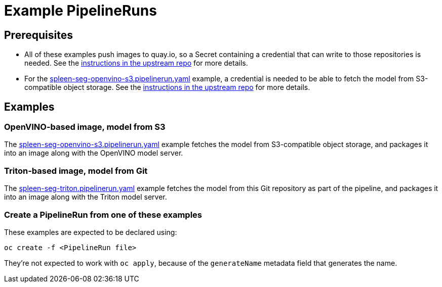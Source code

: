 = Example PipelineRuns

== Prerequisites

* All of these examples push images to quay.io, so a Secret containing
  a credential that can write to those repositories is needed. See the
  https://github.com/opendatahub-io/ai-edge/tree/main/pipelines#setup-credentials[instructions
  in the upstream repo] for more details.

* For the
  link:spleen-seg-openvino-s3.pipelinerun.yaml[spleen-seg-openvino-s3.pipelinerun.yaml]
  example, a credential is needed to be able to fetch the model from
  S3-compatible object storage. See the
  https://github.com/opendatahub-io/ai-edge/tree/main/pipelines#setup-credentials[instructions
  in the upstream repo] for more details.

== Examples

=== OpenVINO-based image, model from S3

The
link:spleen-seg-openvino-s3.pipelinerun.yaml[spleen-seg-openvino-s3.pipelinerun.yaml]
example fetches the model from S3-compatible object storage, and
packages it into an image along with the OpenVINO model server.

=== Triton-based image, model from Git

The
link:spleen-seg-triton.pipelinerun.yaml[spleen-seg-triton.pipelinerun.yaml]
example fetches the model from this Git repository as part of the
pipeline, and packages it into an image along with the Triton model
server.

=== Create a PipelineRun from one of these examples

These examples are expected to be declared using:

[source,sh]
----
oc create -f <PipelineRun file>
----

They're not expected to work with `oc apply`, because of the
`generateName` metadata field that generates the name.
